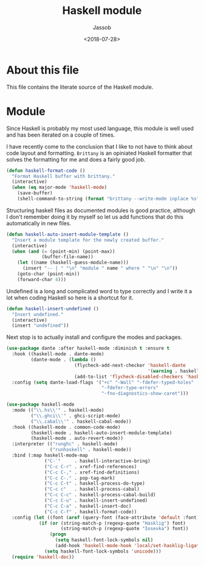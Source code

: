 # -*- indent-tabs-mode: nil; -*-
#+TITLE: Haskell module
#+AUTHOR: Jassob
#+DATE: <2018-07-28>

* About this file
  This file contains the literate source of the Haskell module.

* Module
  Since Haskell is probably my most used language, this module is well
  used and has been iterated on a couple of times.

  I have recently come to the conclusion that I like to not have to
  think about code layout and formatting. =Brittany= is an opiniated
  Haskell formatter that solves the formatting for me and does a
  fairly good job.

  #+begin_src emacs-lisp :tangle module.el
    (defun haskell-format-code ()
      "Format Haskell buffer with brittany."
      (interactive)
      (when (eq major-mode 'haskell-mode)
        (save-buffer)
        (shell-command-to-string (format "brittany --write-mode inplace %s" buffer-file-name))))
  #+end_src

  Structuring haskell files as documented modules is good practice,
  although I don't remember doing it by myself so let us add functions
  that do this automatically in new files.

  #+begin_src emacs-lisp :tangle module.el
    (defun haskell-auto-insert-module-template ()
      "Insert a module template for the newly created buffer."
      (interactive)
      (when (and (= (point-min) (point-max))
                 (buffer-file-name))
        (let ((name (haskell-guess-module-name)))
          (insert "-- | " "\n" "module " name " where " "\n" "\n"))
        (goto-char (point-min))
        (forward-char 4)))
  #+end_src

  Undefined is a long and complicated word to type correctly and I
  write it a lot when coding Haskell so here is a shortcut for it.

  #+begin_src emacs-lisp :tangle module.el
    (defun haskell-insert-undefined ()
      "Insert undefined."
      (interactive)
      (insert "undefined"))
  #+end_src

  Next stop is to actually install and configure the modes and packages.

  #+begin_src emacs-lisp :tangle module.el
    (use-package dante :after haskell-mode :diminish t :ensure t
      :hook ((haskell-mode . dante-mode)
             (dante-mode . (lambda ()
                             (flycheck-add-next-checker 'haskell-dante
                                                        '(warning . haskell-hlint))
                             (add-to-list 'flycheck-disabled-checkers 'haskell-stack-ghc))))
      :config (setq dante-load-flags '("+c" "-Wall" "-fdefer-typed-holes"
                                       "-fdefer-type-errors"
                                       "-fno-diagnostics-show-caret")))

    (use-package haskell-mode
      :mode (("\\.hs\\'" . haskell-mode)
             ("\\.ghci\\'" . ghci-script-mode)
             ("\\.cabal\\'" . haskell-cabal-mode))
      :hook ((haskell-mode . common-code-mode)
             (haskell-mode . haskell-auto-insert-module-template)
             (haskell-mode . auto-revert-mode))
      :interpreter (("runghc" . haskell-mode)
                    ("runhaskell" . haskell-mode))
      :bind (:map haskell-mode-map
                  ("C-`"     . haskell-interactive-bring)
                  ("C-c C-r" . xref-find-references)
                  ("C-c C-," . xref-find-definitions)
                  ("C-c C-." . pop-tag-mark)
                  ("C-c C-t" . haskell-process-do-type)
                  ("C-c c"   . haskell-process-cabal)
                  ("C-c C-c" . haskell-process-cabal-build)
                  ("C-c C-u" . haskell-insert-undefined)
                  ("C-c C-a" . haskell-insert-doc)
                  ("C-c C-f" . haskell-format-code))
      :config (let ((font (aref (query-font (face-attribute 'default :font)) 0)))
                (if (or (string-match-p (regexp-quote "Hasklig") font)
                        (string-match-p (regexp-quote "Iosevka") font))
                    (progn
                      (setq haskell-font-lock-symbols nil)
                      (add-hook 'haskell-mode-hook 'local/set-hasklig-ligatures))
                  (setq haskell-font-lock-symbols 'unicode)))
      (require 'haskell-doc))
  #+end_src
